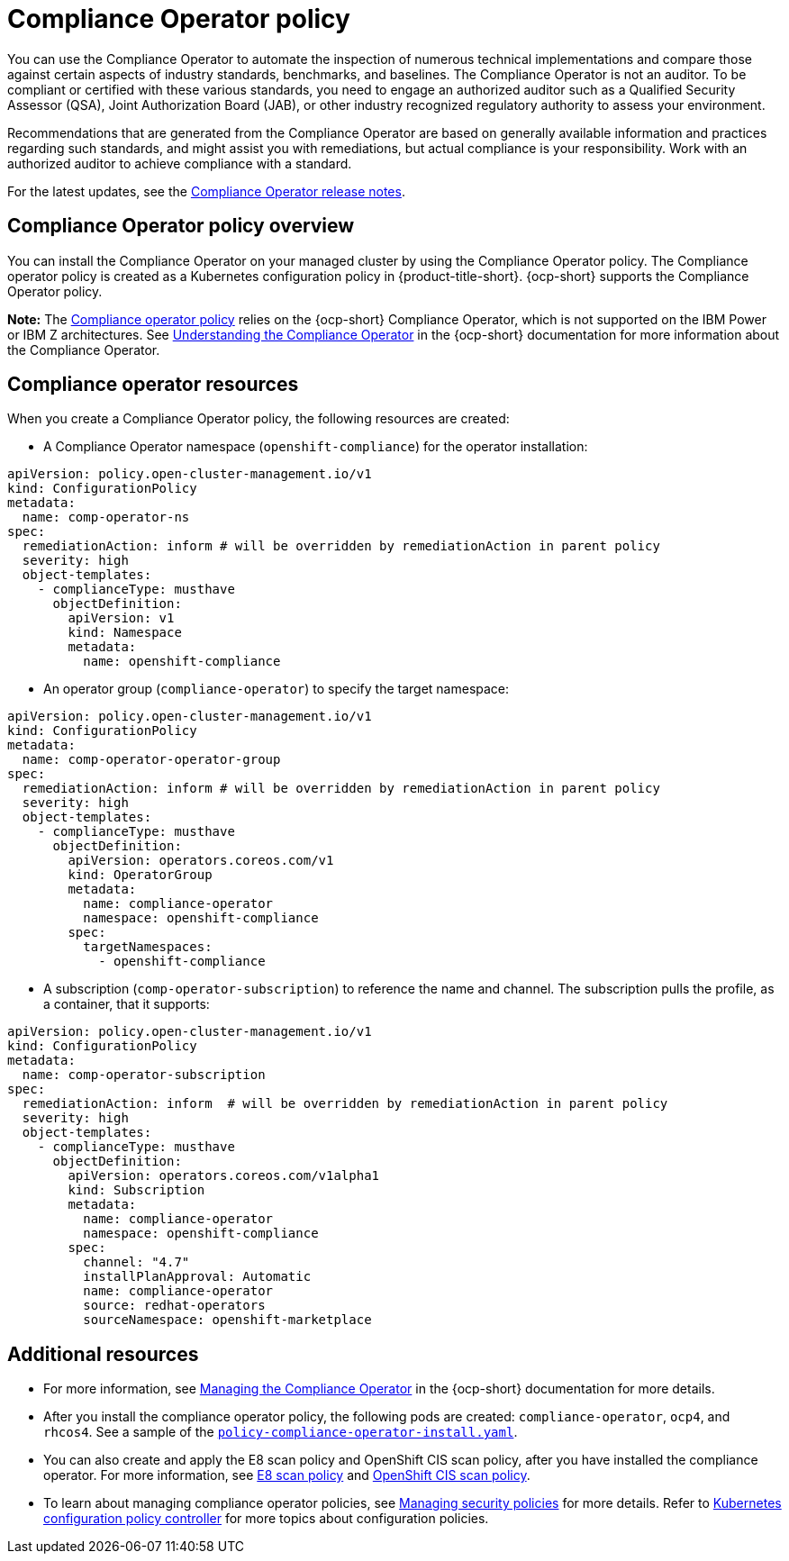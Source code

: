 [#compliance-operator-policy]
= Compliance Operator policy

You can use the Compliance Operator to automate the inspection of numerous technical implementations and compare those against certain aspects of industry standards, benchmarks, and baselines. The Compliance Operator is not an auditor. To be compliant or certified with these various standards, you need to engage an authorized auditor such as a Qualified Security Assessor (QSA), Joint Authorization Board (JAB), or other industry recognized regulatory authority to assess your environment.  

Recommendations that are generated from the Compliance Operator are based on generally available information and practices regarding such standards, and might assist you with remediations, but actual compliance is your responsibility. Work with an authorized auditor to achieve compliance with a standard.

For the latest updates, see the link:https://access.redhat.com/documentation/en-us/openshift_container_platform/4.11/html/security_and_compliance/compliance-operator#compliance-operator-release-notes[Compliance Operator release notes].


[#compliance-operator-policy-overview]
== Compliance Operator policy overview

You can install the Compliance Operator on your managed cluster by using the Compliance Operator policy. The Compliance operator policy is created as a Kubernetes configuration policy in {product-title-short}. {ocp-short} supports the Compliance Operator policy.

//is this note valid? who can confirm this? Is it important to mention which architecture do not support the Compliance Operator?

*Note:* The link:https://github.com/open-cluster-management/grc-ui/blob/main/src-web/components/common/templates/spec-comp-operator.yaml[Compliance operator policy] relies on the {ocp-short} Compliance Operator, which is not supported on the IBM Power or IBM Z architectures. See link:https://access.redhat.com/documentation/en-us/openshift_container_platform/4.11/html/security_and_compliance/compliance-operator#understanding-compliance-operator[Understanding the Compliance Operator] in the {ocp-short} documentation for more information about the Compliance Operator.

[#compliance-operator-resources]
== Compliance operator resources

When you create a Compliance Operator policy, the following resources are created:

- A Compliance Operator namespace (`openshift-compliance`) for the operator installation:

[source,yaml]
----
apiVersion: policy.open-cluster-management.io/v1
kind: ConfigurationPolicy
metadata:
  name: comp-operator-ns
spec:
  remediationAction: inform # will be overridden by remediationAction in parent policy
  severity: high
  object-templates:
    - complianceType: musthave
      objectDefinition:
        apiVersion: v1
        kind: Namespace
        metadata:
          name: openshift-compliance
----

- An operator group (`compliance-operator`) to specify the target namespace:

[source,yaml]
----
apiVersion: policy.open-cluster-management.io/v1
kind: ConfigurationPolicy
metadata:
  name: comp-operator-operator-group
spec:
  remediationAction: inform # will be overridden by remediationAction in parent policy
  severity: high
  object-templates:
    - complianceType: musthave
      objectDefinition:
        apiVersion: operators.coreos.com/v1
        kind: OperatorGroup
        metadata:
          name: compliance-operator
          namespace: openshift-compliance
        spec:
          targetNamespaces:
            - openshift-compliance
----

- A subscription (`comp-operator-subscription`) to reference the name and channel. The subscription pulls the profile, as a container, that it supports:

[source,yaml]
----
apiVersion: policy.open-cluster-management.io/v1
kind: ConfigurationPolicy
metadata:
  name: comp-operator-subscription
spec:
  remediationAction: inform  # will be overridden by remediationAction in parent policy
  severity: high
  object-templates:
    - complianceType: musthave
      objectDefinition:
        apiVersion: operators.coreos.com/v1alpha1
        kind: Subscription
        metadata:
          name: compliance-operator
          namespace: openshift-compliance
        spec:
          channel: "4.7"
          installPlanApproval: Automatic
          name: compliance-operator
          source: redhat-operators
          sourceNamespace: openshift-marketplace
----

[#additional-resources-comp]
== Additional resources

- For more information, see link:https://access.redhat.com/documentation/en-us/openshift_container_platform/4.13/html-single/security_and_compliance/index#compliance-operator-understanding[Managing the Compliance Operator] in the {ocp-short} documentation for more details.

- After you install the compliance operator policy, the following pods are created: `compliance-operator`, `ocp4`, and `rhcos4`. See a sample of the link:https://github.com/open-cluster-management/policy-collection/blob/main/stable/CA-Security-Assessment-and-Authorization/policy-compliance-operator-install.yaml[`policy-compliance-operator-install.yaml`].

- You can also create and apply the E8 scan policy and OpenShift CIS scan policy, after you have installed the compliance operator. For more information, see xref:../governance/e8_scan_policy.adoc#e8-scan-policy[E8 scan policy] and xref:../governance/ocp_cis_policy.adoc#ocp-cis-policy[OpenShift CIS scan policy].

- To learn about managing compliance operator policies, see xref:../governance/create_policy.adoc#managing-security-policies[Managing security policies] for more details. Refer to xref:../governance/config_policy_ctrl.adoc#kubernetes-configuration-policy-controller[Kubernetes configuration policy controller] for more topics about configuration policies.